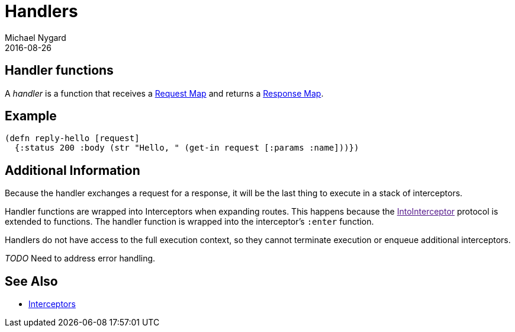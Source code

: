 = Handlers
Michael Nygard
2016-08-26
:jbake-type: page
:toc: macro
:icons: font
:section: reference

ifdef::env-github,env-browser[:outfilessuffix: .adoc]

== Handler functions

A _handler_ is a function that receives a link:request-map[Request
Map] and returns a link:response-map[Response Map].

== Example

[source,clojure]
----
(defn reply-hello [request]
  {:status 200 :body (str "Hello, " (get-in request [:params :name]))})
----

== Additional Information

Because the handler exchanges a request for a response, it will be the
last thing to execute in a stack of interceptors.

Handler functions are wrapped into Interceptors when expanding
routes. This happens because the link:[IntoInterceptor] protocol is
extended to functions. The handler function is wrapped into the
interceptor's `:enter` function.

Handlers do not have access to the full execution context, so they
cannot terminate execution or enqueue additional interceptors.

__TODO__ Need to address error handling.

== See Also

* link:interceptors[Interceptors]
